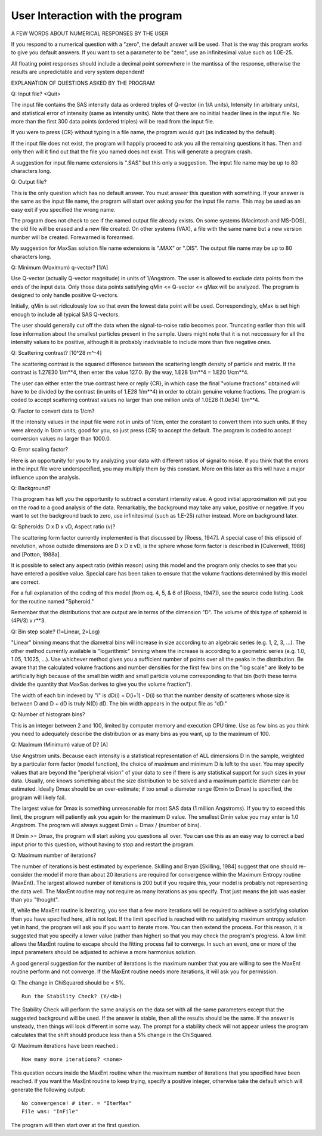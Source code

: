 .. $Id$

User Interaction with the program
======================================================


A FEW WORDS ABOUT NUMERICAL RESPONSES BY THE USER

If you respond to a numerical question with a "zero", the default
answer will be used.  That is the way this program works to give you
default answers.  If you want to set a parameter to be "zero", use an
infinitesimal value such as 1.0E-25.

All floating point responses should include a decimal point somewhere
in the mantissa of the response, otherwise the results are
unpredictable and very system dependent!



EXPLANATION OF QUESTIONS ASKED BY THE PROGRAM

Q: Input file? <Quit>

The input file contains the SAS intensity data as ordered triples of
Q-vector (in 1/A units), Intensity (in arbitrary units), and
statistical error of intensity (same as intensity units).  Note that
there are no initial header lines in the input file.  No more than the
first 300 data points (ordered triples) will be read from the input
file.

If you were to press {CR} without typing in a file name, the program
would quit (as indicated by the default).

If the input file does not exist, the program will happily proceed to
ask you all the remaining questions it has.  Then and only then will
it find out that the file you named does not exist.  This will
generate a program crash.

A suggestion for input file name extensions is ".SAS" but this only a
suggestion.  The input file name may be up to 80 characters long.


Q: Output file?

This is the only question which has no default answer.  You must
answer this question with something.  If your answer is the same as
the input file name, the program will start over asking you for the
input file name.  This may be used as an easy exit if you specified
the wrong name.

The program does not check to see if the named output file already
exists.  On some systems (Macintosh and MS-DOS), the old file will be
erased and a new file created.  On other systems (VAX), a file with
the same name but a new version number will be created.  Forewarned is
forearmed.

My suggestion for MaxSas solution file name extensions is ".MAX" or
".DIS".  The output file name may be up to 80 characters long.


Q: Minimum (Maximum) q-vector? [1/A]

Use Q-vector (actually Q-vector magnitude) in units of 1/Angstrom.
The user is allowed to exclude data points from the ends of the input
data. Only those data points satisfying qMin <= Q-vector <= qMax will
be analyzed.  The program is designed to only handle positive
Q-vectors.

Initially, qMin is set ridiculously low so that even the lowest data
point will be used.  Correspondingly, qMax is set high enough to
include all typical SAS Q-vectors.

The user should generally cut off the data when the signal-to-noise
ratio becomes poor.  Truncating earlier than this will lose
information about the smallest particles present in the sample.  Users
might note that it is not neccessary for all the intensity values to
be positive, although it is probably inadvisable to include more than
five negative ones.


Q: Scattering contrast? [10^28 m^-4]

The scattering contrast is the squared difference between the
scattering length density of particle and matrix.  If the contrast is
1.27E30 1/m**4, then enter the value 127.0.
By the way, 1.E28 1/m**4 = 1.E20 1/cm**4.

The user can either enter the true contrast here or reply {CR}, in
which case the final "volume fractions" obtained will have to be
divided by the contrast (in units of 1.E28 1/m**4) in order to obtain
genuine volume fractions.  The program is coded to accept scattering
contrast values no larger than one million units of 1.0E28 (1.0e34)
1/m**4.


Q: Factor to convert data to 1/cm?

If the intensity values in the input file were not in units of 1/cm,
enter the constant to convert them into such units.  If they were
already in 1/cm units, good for you, so just press {CR} to accept the
default.  The program is coded to accept conversion values no larger
than 1000.0.


Q: Error scaling factor?

Here is an opportunity for you to try analyzing your data with
different ratios of signal to noise.  If you think that the errors in
the input file were underspecified, you may multiply them by this
constant.  More on this later as this will have a major influence upon
the analysis.


Q: Background?

This program has left you the opportunity to subtract a constant
intensity value.  A good initial approximation will put you on the
road to a good analysis of the data.  Remarkably, the background may
take any value, positive or negative.  If you want to set the
background back to zero, use infinitesimal (such as 1.E-25) rather
instead.  More on background later.


Q: Spheroids: D x D x vD,  Aspect ratio (v)?

The scattering form factor currently implemented is that discussed by
[Roess, 1947].  A special case of this ellipsoid of revolution,
whose outside dimensions are D x D x vD, is the sphere whose form
factor is described in [Culverwell, 1986] and [Potton, 1988a].

It is possible to select any aspect ratio (within reason) using this
model and the program only checks to see that you have entered a
positive value.  Special care has been taken to ensure that the volume
fractions determined by this model are correct.

For a full explanation of the coding of this model (from eq. 4, 5, & 6
of [Roess, 1947]), see the source code listing.  Look for the routine
named "Spheroid."

Remember that the distributions that are output are in terms of the
dimension "D".  The volume of this type of spheroid is (4Pi/3) v r**3.


Q: Bin step scale? (1=Linear, 2=Log)

"Linear" binning means that the diametral bins will increase in size
according to an algebraic series (e.g. 1, 2, 3, ...).  The other
method currently available is "logarithmic" binning where the increase
is according to a geometric series (e.g. 1.0, 1.05, 1.1025, ...).  Use
whichever method gives you a sufficient number of points over all the
peaks in the distribution.  Be aware that the calculated volume
fractions and number densities for the first few bins on the "log
scale" are likely to be artificially high because of the small bin
width and small particle volume corresponding to that bin (both these
terms divide the quantity that MaxSas derives to give you the volume
fraction").

The width of each bin indexed by "i" is dD(i) = D(i+1) - D(i) so that
the number density of scatterers whose size is between D and D + dD is
truly N(D) dD.  The bin width appears in the output file as "dD."


Q: Number of histogram bins?

This is an integer between 2 and 100, limited by computer memory and
execution CPU time.  Use as few bins as you think you need to
adequately describe the distribution or as many bins as you want, up
to the maximum of 100.


Q: Maximum (Minimum) value of D? [A]

Use Angstrom units.  Because each intensity is a statistical
representation of ALL dimensions D in the sample, weighted by a
particular form factor (model function), the choice of maximum and
minimum D is left to the user. You may specify values that are beyond
the "peripheral vision" of your data to see if there is any
statistical support for such sizes in your data. Usually, one knows
something about the size distribution to be solved and a maximum
particle diameter can be estimated.  Ideally Dmax should be an
over-estimate; if too small a diameter range (Dmin to Dmax) is
specified, the program will likely fail.

The largest value for Dmax is something unreasonable for most SAS data
(1 million Angstroms).  If you try to exceed this limit, the program
will patiently ask you again for the maximum D value.  The smallest
Dmin value you may enter is 1.0 Angstrom.  The program will always
suggest Dmin = Dmax / (number of bins).

If Dmin >= Dmax, the program will start asking you questions all over.
You can use this as an easy way to correct a bad input prior to this
question, without having to stop and restart the program.


Q: Maximum number of iterations?

The number of iterations is best estimated by experience.  Skilling
and Bryan [Skilling, 1984] suggest that one should re-consider the
model if more than about 20 iterations are required for convergence
within the Maximum Entropy routine (MaxEnt).  The largest allowed
number of iterations is 200 but if you require this, your model is
probably not representing the data well.  The MaxEnt routine may not
require as many iterations as you specify. That just means the job was
easier than you "thought".

If, while the MaxEnt routine is iterating, you see that a few more
iterations will be required to achieve a satisfying solution than you
have specified here, all is not lost.  If the limit specified is
reached with no satisfying maximum entropy solution yet in hand, the
program will ask you if you want to iterate more.  You can then extend
the process.  For this reason, it is suggested that you specify a
lower value (rather than higher) so that you may check the program's
progress.  A low limit allows the MaxEnt routine to escape should the
fitting process fail to converge.  In such an event, one or more of
the input parameters should be adjusted to achieve a more harmonius
solution.

A good general suggestion for the number of iterations is the maximum
number that you are willing to see the MaxEnt routine perform and not
converge.  If the MaxEnt routine needs more iterations, it will ask
you for permission.


Q: The change in ChiSquared should be < 5%. ::

   Run the Stability Check? (Y/<N>)

The Stability Check will perform the same analysis on the data set
with all the same parameters except that the suggested background will
be used. If the answer is stable, then all the results should be the
same.  If the answer is unsteady, then things will look different in
some way.  The prompt for a stability check will not appear unless the
program calculates that the shift should produce less than a 5%
change in the ChiSquared.


Q: Maximum iterations have been reached.::

   How many more iterations? <none>

This question occurs inside the MaxEnt routine when the maximum number
of iterations that you specified have been reached.  If you want the
MaxEnt routine to keep trying, specify a positive integer, otherwise
take the default which will generate the following output::

        No convergence! # iter. = "IterMax"
        File was: "InFile"

The program will then start over at the first question.

